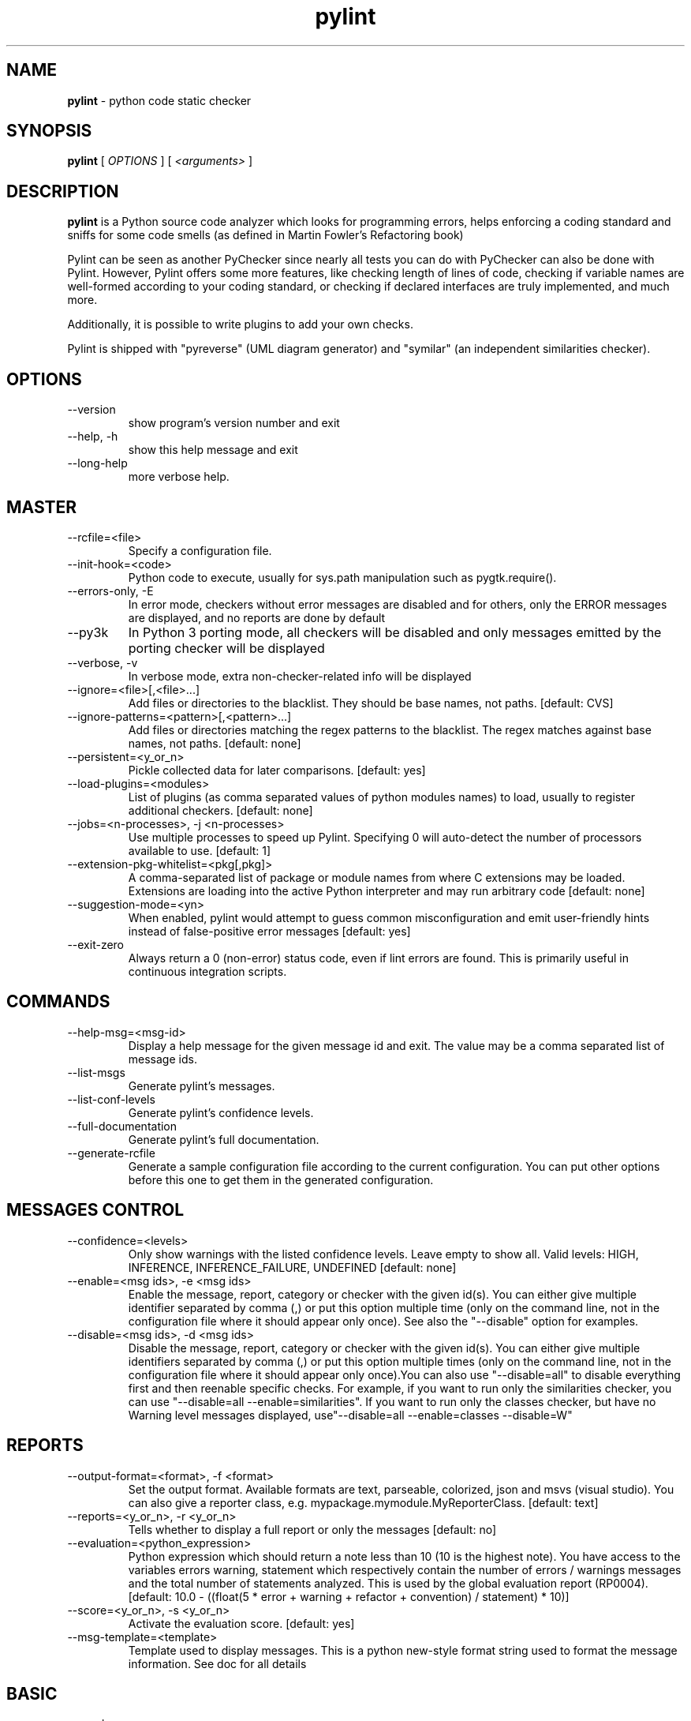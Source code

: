 .TH pylint 1 "2018-06-13" pylint
.SH NAME
.B pylint
\- python code static checker

.SH SYNOPSIS
.B  pylint
[
.I OPTIONS
] [
.I <arguments>
]

.SH DESCRIPTION
.B pylint
is a Python source code analyzer which looks for programming
errors, helps enforcing a coding standard and sniffs for some code
smells (as defined in Martin Fowler's Refactoring book)

Pylint can be seen as another PyChecker since nearly all tests you
can do with PyChecker can also be done with Pylint. However, Pylint
offers some more features, like checking length of lines of code,
checking if variable names are well-formed according to your coding
standard, or checking if declared interfaces are truly implemented,
and much more.

Additionally, it is possible to write plugins to add your own checks.

Pylint is shipped with "pyreverse" (UML diagram generator)
and "symilar" (an independent similarities checker).

.SH OPTIONS
.IP "--version"
show program's version number and exit
.IP "--help, -h"
show this help message and exit
.IP "--long-help"
more verbose help.

.SH MASTER
.IP "--rcfile=<file>"
Specify a configuration file.
.IP "--init-hook=<code>"
Python code to execute, usually for sys.path manipulation such as pygtk.require().
.IP "--errors-only, -E"
In error mode, checkers without error messages are disabled and for others, only the ERROR messages are displayed, and no reports are done by default
.IP "--py3k"
In Python 3 porting mode, all checkers will be disabled and only messages emitted by the porting checker will be displayed
.IP "--verbose, -v"
In verbose mode, extra non-checker-related info will be displayed
.IP "--ignore=<file>[,<file>...]"
Add files or directories to the blacklist. They should be base names, not paths. [default: CVS]
.IP "--ignore-patterns=<pattern>[,<pattern>...]"
Add files or directories matching the regex patterns to the blacklist. The regex matches against base names, not paths. [default: none]
.IP "--persistent=<y_or_n>"
Pickle collected data for later comparisons. [default: yes]
.IP "--load-plugins=<modules>"
List of plugins (as comma separated values of python modules names) to load, usually to register additional checkers. [default: none]
.IP "--jobs=<n-processes>, -j <n-processes>"
Use multiple processes to speed up Pylint. Specifying 0 will auto-detect the number of processors available to use. [default: 1]
.IP "--extension-pkg-whitelist=<pkg[,pkg]>"
A comma-separated list of package or module names from where C extensions may be loaded. Extensions are loading into the active Python interpreter and may run arbitrary code [default: none]
.IP "--suggestion-mode=<yn>"
When enabled, pylint would attempt to guess common misconfiguration and emit user-friendly hints instead of false-positive error messages [default: yes]
.IP "--exit-zero"
Always return a 0 (non-error) status code, even if lint errors are found. This is primarily useful in continuous integration scripts.

.SH COMMANDS
.IP "--help-msg=<msg-id>"
Display a help message for the given message id and exit. The value may be a comma separated list of message ids.
.IP "--list-msgs"
Generate pylint's messages.
.IP "--list-conf-levels"
Generate pylint's confidence levels.
.IP "--full-documentation"
Generate pylint's full documentation.
.IP "--generate-rcfile"
Generate a sample configuration file according to the current configuration. You can put other options before this one to get them in the generated configuration.

.SH MESSAGES CONTROL
.IP "--confidence=<levels>"
Only show warnings with the listed confidence levels. Leave empty to show all. Valid levels: HIGH, INFERENCE, INFERENCE_FAILURE, UNDEFINED [default: none]
.IP "--enable=<msg ids>, -e <msg ids>"
Enable the message, report, category or checker with the given id(s). You can either give multiple identifier separated by comma (,) or put this option multiple time (only on the command line, not in the configuration file where it should appear only once). See also the "--disable" option for examples.
.IP "--disable=<msg ids>, -d <msg ids>"
Disable the message, report, category or checker with the given id(s). You can either give multiple identifiers separated by comma (,) or put this option multiple times (only on the command line, not in the configuration file where it should appear only once).You can also use "--disable=all" to disable everything first and then reenable specific checks. For example, if you want to run only the similarities checker, you can use "--disable=all --enable=similarities". If you want to run only the classes checker, but have no Warning level messages displayed, use"--disable=all --enable=classes --disable=W"

.SH REPORTS
.IP "--output-format=<format>, -f <format>"
Set the output format. Available formats are text, parseable, colorized, json and msvs (visual studio). You can also give a reporter class, e.g. mypackage.mymodule.MyReporterClass. [default: text]
.IP "--reports=<y_or_n>, -r <y_or_n>"
Tells whether to display a full report or only the messages [default: no]
.IP "--evaluation=<python_expression>"
Python expression which should return a note less than 10 (10 is the highest note). You have access to the variables errors warning, statement which respectively contain the number of errors / warnings messages and the total number of statements analyzed. This is used by the global evaluation report (RP0004). [default: 10.0 - ((float(5 * error + warning + refactor + convention) / statement) * 10)]
.IP "--score=<y_or_n>, -s <y_or_n>"
Activate the evaluation score. [default: yes]
.IP "--msg-template=<template>"
Template used to display messages. This is a python new-style format string used to format the message information. See doc for all details

.SH BASIC
.IP "--good-names=<names>"
Good variable names which should always be accepted, separated by a comma [default: i,j,k,ex,Run,_]
.IP "--bad-names=<names>"
Bad variable names which should always be refused, separated by a comma [default: foo,bar,baz,toto,tutu,tata]
.IP "--name-group=<name1:name2>"
Colon-delimited sets of names that determine each other's naming style when the name regexes allow several styles. [default: none]
.IP "--include-naming-hint=<y_or_n>"
Include a hint for the correct naming format with invalid-name [default: no]
.IP "--property-classes=<decorator names>"
List of decorators that produce properties, such as abc.abstractproperty. Add to this list to register other decorators that produce valid properties. [default: abc.abstractproperty]
.IP "--argument-naming-style=<style>"
Naming style matching correct argument names [default: snake_case]
.IP "--argument-rgx=<regexp>"
Regular expression matching correct argument names. Overrides argument-naming-style
.IP "--attr-naming-style=<style>"
Naming style matching correct attribute names [default: snake_case]
.IP "--attr-rgx=<regexp>"
Regular expression matching correct attribute names. Overrides attr-naming-style
.IP "--class-naming-style=<style>"
Naming style matching correct class names [default: PascalCase]
.IP "--class-rgx=<regexp>"
Regular expression matching correct class names. Overrides class-naming-style
.IP "--class-attribute-naming-style=<style>"
Naming style matching correct class attribute names [default: any]
.IP "--class-attribute-rgx=<regexp>"
Regular expression matching correct class attribute names. Overrides class-attribute-naming-style
.IP "--const-naming-style=<style>"
Naming style matching correct constant names [default: UPPER_CASE]
.IP "--const-rgx=<regexp>"
Regular expression matching correct constant names. Overrides const-naming-style
.IP "--function-naming-style=<style>"
Naming style matching correct function names [default: snake_case]
.IP "--function-rgx=<regexp>"
Regular expression matching correct function names. Overrides function-naming-style
.IP "--inlinevar-naming-style=<style>"
Naming style matching correct inline iteration names [default: any]
.IP "--inlinevar-rgx=<regexp>"
Regular expression matching correct inline iteration names. Overrides inlinevar-naming-style
.IP "--method-naming-style=<style>"
Naming style matching correct method names [default: snake_case]
.IP "--method-rgx=<regexp>"
Regular expression matching correct method names. Overrides method-naming-style
.IP "--module-naming-style=<style>"
Naming style matching correct module names [default: snake_case]
.IP "--module-rgx=<regexp>"
Regular expression matching correct module names. Overrides module-naming-style
.IP "--variable-naming-style=<style>"
Naming style matching correct variable names [default: snake_case]
.IP "--variable-rgx=<regexp>"
Regular expression matching correct variable names. Overrides variable-naming-style
.IP "--no-docstring-rgx=<regexp>"
Regular expression which should only match function or class names that do not require a docstring. [default: ^_]
.IP "--docstring-min-length=<int>"
Minimum line length for functions/classes that require docstrings, shorter ones are exempt. [default: -1]

.SH CLASSES
.IP "--defining-attr-methods=<method names>"
List of method names used to declare (i.e. assign) instance attributes. [default: __init__,__new__,setUp]
.IP "--valid-classmethod-first-arg=<argument names>"
List of valid names for the first argument in a class method. [default: cls]
.IP "--valid-metaclass-classmethod-first-arg=<argument names>"
List of valid names for the first argument in a metaclass class method. [default: cls]
.IP "--exclude-protected=<protected access exclusions>"
List of member names, which should be excluded from the protected access warning. [default: _asdict,_fields,_replace,_source,_make]

.SH DESIGN
.IP "--max-args=<int>"
Maximum number of arguments for function / method [default: 5]
.IP "--max-locals=<int>"
Maximum number of locals for function / method body [default: 15]
.IP "--max-returns=<int>"
Maximum number of return / yield for function / method body [default: 6]
.IP "--max-branches=<int>"
Maximum number of branch for function / method body [default: 12]
.IP "--max-statements=<int>"
Maximum number of statements in function / method body [default: 50]
.IP "--max-parents=<num>"
Maximum number of parents for a class (see R0901). [default: 7]
.IP "--max-attributes=<num>"
Maximum number of attributes for a class (see R0902). [default: 7]
.IP "--min-public-methods=<num>"
Minimum number of public methods for a class (see R0903). [default: 2]
.IP "--max-public-methods=<num>"
Maximum number of public methods for a class (see R0904). [default: 20]
.IP "--max-bool-expr=<num>"
Maximum number of boolean expressions in an if statement [default: 5]

.SH EXCEPTIONS
.IP "--overgeneral-exceptions=<comma-separated class names>"
Exceptions that will emit a warning when being caught. Defaults to "Exception" [default: Exception]

.SH FORMAT
.IP "--max-line-length=<int>"
Maximum number of characters on a single line. [default: 100]
.IP "--ignore-long-lines=<regexp>"
Regexp for a line that is allowed to be longer than the limit. [default: ^\\s*(# )?<?https?://\\S+>?$]
.IP "--single-line-if-stmt=<y_or_n>"
Allow the body of an if to be on the same line as the test if there is no else. [default: no]
.IP "--single-line-class-stmt=<y_or_n>"
Allow the body of a class to be on the same line as the declaration if body contains single statement. [default: no]
.IP "--no-space-check=trailing-comma,dict-separator,empty-line"
List of optional constructs for which whitespace checking is disabled. `dict-separator` is used to allow tabulation in dicts, etc.: {1  : 1,\\n222: 2}. `trailing-comma` allows a space between comma and closing bracket: (a, ). `empty-line` allows space-only lines. [default: trailing-comma,dict-separator]
.IP "--max-module-lines=<int>"
Maximum number of lines in a module [default: 1000]
.IP "--indent-string=<string>"
String used as indentation unit. This is usually "    " (4 spaces) or "\\t" (1 tab). [default: '    ']
.IP "--indent-after-paren=<int>"
Number of spaces of indent required inside a hanging or continued line. [default: 4]
.IP "--expected-line-ending-format=<empty or LF or CRLF>"
Expected format of line ending, e.g. empty (any line ending), LF or CRLF. [default: none]

.SH IMPORTS
.IP "--deprecated-modules=<modules>"
Deprecated modules which should not be used, separated by a comma [default: optparse,tkinter.tix]
.IP "--import-graph=<file.dot>"
Create a graph of every (i.e. internal and external) dependencies in the given file (report RP0402 must not be disabled) [default: none]
.IP "--ext-import-graph=<file.dot>"
Create a graph of external dependencies in the given file (report RP0402 must not be disabled) [default: none]
.IP "--int-import-graph=<file.dot>"
Create a graph of internal dependencies in the given file (report RP0402 must not be disabled) [default: none]
.IP "--known-standard-library=<modules>"
Force import order to recognize a module as part of the standard compatibility libraries. [default: none]
.IP "--known-third-party=<modules>"
Force import order to recognize a module as part of a third party library. [default: enchant]
.IP "--analyse-fallback-blocks=<y_or_n>"
Analyse import fallback blocks. This can be used to support both Python 2 and 3 compatible code, which means that the block might have code that exists only in one or another interpreter, leading to false positives when analysed. [default: no]
.IP "--allow-wildcard-with-all=<y_or_n>"
Allow wildcard imports from modules that define __all__. [default: no]

.SH LOGGING
.IP "--logging-modules=<comma separated list>"
Logging modules to check that the string format arguments are in logging function parameter format [default: logging]

.SH MISCELLANEOUS
.IP "--notes=<comma separated values>"
List of note tags to take in consideration, separated by a comma. [default: FIXME,XXX,TODO]

.SH REFACTORING
.IP "--max-nested-blocks=<int>"
Maximum number of nested blocks for function / method body [default: 5]
.IP "--never-returning-functions=NEVER_RETURNING_FUNCTIONS"
Complete name of functions that never returns. When checking for inconsistent-return-statements if a never returning function is called then it will be considered as an explicit return statement and no message will be printed. [default: sys.exit]

.SH SIMILARITIES
.IP "--min-similarity-lines=<int>"
Minimum lines number of a similarity. [default: 4]
.IP "--ignore-comments=<y or n>"
Ignore comments when computing similarities. [default: yes]
.IP "--ignore-docstrings=<y or n>"
Ignore docstrings when computing similarities. [default: yes]
.IP "--ignore-imports=<y or n>"
Ignore imports when computing similarities. [default: no]

.SH SPELLING
.IP "--spelling-dict=<dict name>"
Spelling dictionary name. Available dictionaries: none. To make it working install python-enchant package. [default: none]
.IP "--spelling-ignore-words=<comma separated words>"
List of comma separated words that should not be checked. [default: none]
.IP "--spelling-private-dict-file=<path to file>"
A path to a file that contains private dictionary; one word per line. [default: none]
.IP "--spelling-store-unknown-words=<y_or_n>"
Tells whether to store unknown words to indicated private dictionary in --spelling-private-dict-file option instead of raising a message. [default: no]
.IP "--max-spelling-suggestions=N"
Limits count of emitted suggestions for spelling mistakes [default: 4]

.SH TYPECHECK
.IP "--ignore-on-opaque-inference=<y_or_n>"
This flag controls whether pylint should warn about no-member and similar checks whenever an opaque object is returned when inferring. The inference can return multiple potential results while evaluating a Python object, but some branches might not be evaluated, which results in partial inference. In that case, it might be useful to still emit no-member and other checks for the rest of the inferred objects. [default: yes]
.IP "--ignore-mixin-members=<y_or_n>"
Tells whether missing members accessed in mixin class should be ignored. A mixin class is detected if its name ends with "mixin" (case insensitive). [default: yes]
.IP "--ignore-none=<y_or_n>"
Tells whether to warn about missing members when the owner of the attribute is inferred to be None [default: yes]
.IP "--ignored-modules=<module names>"
List of module names for which member attributes should not be checked (useful for modules/projects where namespaces are manipulated during runtime and thus existing member attributes cannot be deduced by static analysis. It supports qualified module names, as well as Unix pattern matching. [default: none]
.IP "--ignored-classes=<members names>"
List of class names for which member attributes should not be checked (useful for classes with dynamically set attributes). This supports the use of qualified names. [default: optparse.Values,thread._local,_thread._local]
.IP "--generated-members=<members names>"
List of members which are set dynamically and missed by pylint inference system, and so shouldn't trigger E1101 when accessed. Python regular expressions are accepted. [default: none]
.IP "--contextmanager-decorators=<decorator names>"
List of decorators that produce context managers, such as contextlib.contextmanager. Add to this list to register other decorators that produce valid context managers. [default: contextlib.contextmanager]
.IP "--missing-member-hint-distance=<member hint edit distance>"
The minimum edit distance a name should have in order to be considered a similar match for a missing member name. [default: 1]
.IP "--missing-member-max-choices=<member hint max choices>"
The total number of similar names that should be taken in consideration when showing a hint for a missing member. [default: 1]
.IP "--missing-member-hint=<missing member hint>"
Show a hint with possible names when a member name was not found. The aspect of finding the hint is based on edit distance. [default: yes]

.SH VARIABLES
.IP "--init-import=<y_or_n>"
Tells whether we should check for unused import in __init__ files. [default: no]
.IP "--dummy-variables-rgx=<regexp>"
A regular expression matching the name of dummy variables (i.e. expectedly not used). [default: _+$|(_[a-zA-Z0-9_]*[a-zA-Z0-9]+?$)|dummy|^ignored_|^unused_]
.IP "--additional-builtins=<comma separated list>"
List of additional names supposed to be defined in builtins. Remember that you should avoid to define new builtins when possible. [default: none]
.IP "--callbacks=<callbacks>"
List of strings which can identify a callback function by name. A callback name must start or end with one of those strings. [default: cb_,_cb]
.IP "--redefining-builtins-modules=<comma separated list>"
List of qualified module names which can have objects that can redefine builtins. [default: six.moves,past.builtins,future.builtins,builtins,io]
.IP "--ignored-argument-names=<regexp>"
Argument names that match this expression will be ignored. Default to name with leading underscore [default: _.*|^ignored_|^unused_]
.IP "--allow-global-unused-variables=<y_or_n>"
Tells whether unused global variables should be treated as a violation. [default: yes]

.SH ENVIRONMENT VARIABLES

The following environment variables are used:
    * PYLINTHOME
    Path to the directory where persistent data for the run will be stored. If
not found, it defaults to ~/.pylint.d/ or .pylint.d (in the current working
directory).
    * PYLINTRC
    Path to the configuration file. See the documentation for the method used
to search for configuration file.

.SH OUTPUT
Using the default text output, the message format is :                          
                                                                                
        MESSAGE_TYPE: LINE_NUM:[OBJECT:] MESSAGE                                
                                                                                
There are 5 kind of message types :                                             
    * (C) convention, for programming standard violation                        
    * (R) refactor, for bad code smell                                          
    * (W) warning, for python specific problems                                 
    * (E) error, for probable bugs in the code                                  
    * (F) fatal, if an error occurred which prevented pylint from doing further
processing.

.SH OUTPUT STATUS CODE
Pylint should leave with following status code:                                 
    * 0 if everything went fine                                                 
    * 1 if a fatal message was issued                                           
    * 2 if an error message was issued                                          
    * 4 if a warning message was issued                                         
    * 8 if a refactor message was issued                                        
    * 16 if a convention message was issued                                     
    * 32 on usage error                                                         
                                                                                
status 1 to 16 will be bit-ORed so you can know which different categories has
been issued by analysing pylint output status code

.SH SEE ALSO
/usr/share/doc/pythonX.Y-pylint/

.SH BUGS
Please report bugs on the project's mailing list:
mailto:code-quality@python.org

.SH AUTHOR
Python Code Quality Authority <code-quality@python.org>


